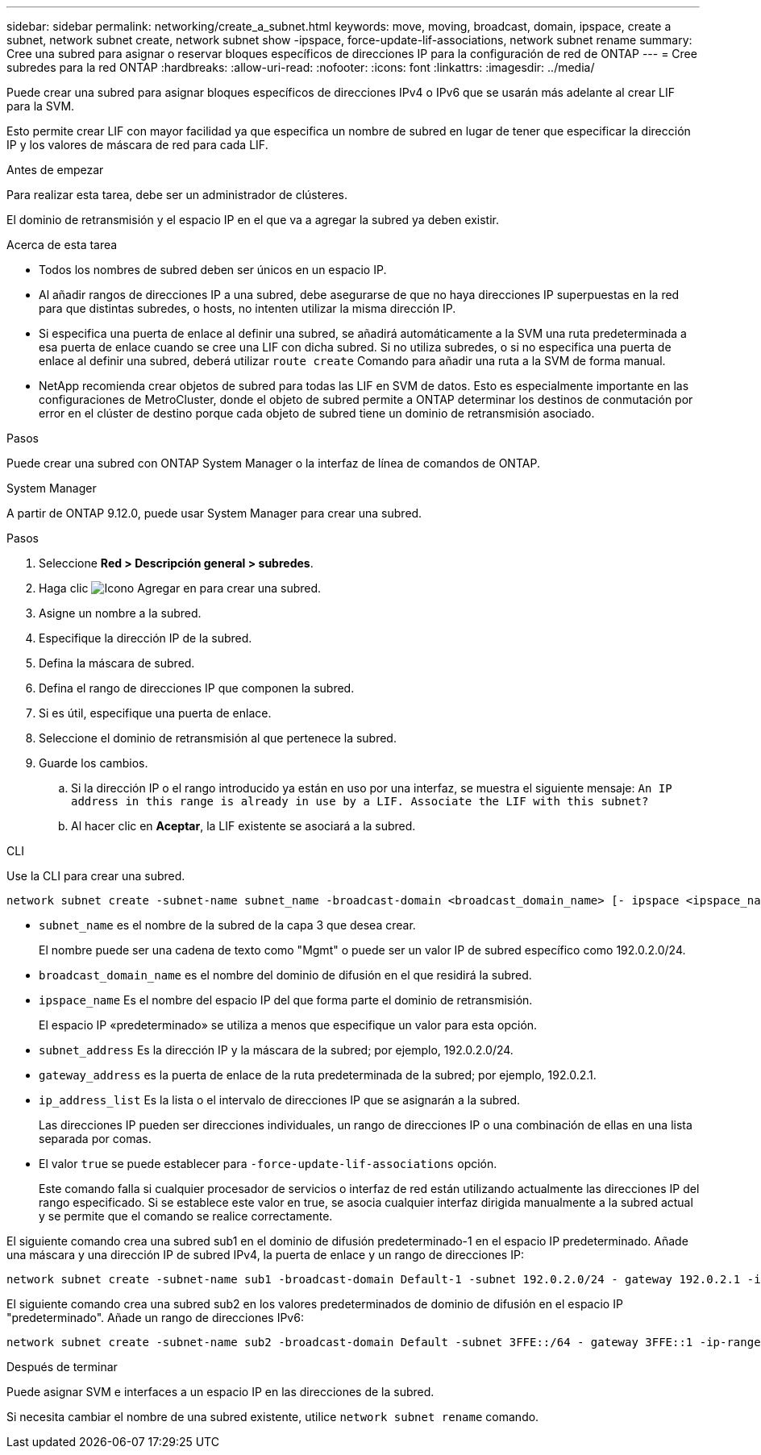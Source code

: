 ---
sidebar: sidebar 
permalink: networking/create_a_subnet.html 
keywords: move, moving, broadcast, domain, ipspace, create a subnet, network subnet create, network subnet show -ipspace, force-update-lif-associations, network subnet rename 
summary: Cree una subred para asignar o reservar bloques específicos de direcciones IP para la configuración de red de ONTAP 
---
= Cree subredes para la red ONTAP
:hardbreaks:
:allow-uri-read: 
:nofooter: 
:icons: font
:linkattrs: 
:imagesdir: ../media/


[role="lead"]
Puede crear una subred para asignar bloques específicos de direcciones IPv4 o IPv6 que se usarán más adelante al crear LIF para la SVM.

Esto permite crear LIF con mayor facilidad ya que especifica un nombre de subred en lugar de tener que especificar la dirección IP y los valores de máscara de red para cada LIF.

.Antes de empezar
Para realizar esta tarea, debe ser un administrador de clústeres.

El dominio de retransmisión y el espacio IP en el que va a agregar la subred ya deben existir.

.Acerca de esta tarea
* Todos los nombres de subred deben ser únicos en un espacio IP.
* Al añadir rangos de direcciones IP a una subred, debe asegurarse de que no haya direcciones IP superpuestas en la red para que distintas subredes, o hosts, no intenten utilizar la misma dirección IP.
* Si especifica una puerta de enlace al definir una subred, se añadirá automáticamente a la SVM una ruta predeterminada a esa puerta de enlace cuando se cree una LIF con dicha subred. Si no utiliza subredes, o si no especifica una puerta de enlace al definir una subred, deberá utilizar `route create` Comando para añadir una ruta a la SVM de forma manual.
* NetApp recomienda crear objetos de subred para todas las LIF en SVM de datos. Esto es especialmente importante en las configuraciones de MetroCluster, donde el objeto de subred permite a ONTAP determinar los destinos de conmutación por error en el clúster de destino porque cada objeto de subred tiene un dominio de retransmisión asociado.


.Pasos
Puede crear una subred con ONTAP System Manager o la interfaz de línea de comandos de ONTAP.

[role="tabbed-block"]
====
.System Manager
--
A partir de ONTAP 9.12.0, puede usar System Manager para crear una subred.

.Pasos
. Seleccione *Red > Descripción general > subredes*.
. Haga clic image:icon_add.gif["Icono Agregar"] en para crear una subred.
. Asigne un nombre a la subred.
. Especifique la dirección IP de la subred.
. Defina la máscara de subred.
. Defina el rango de direcciones IP que componen la subred.
. Si es útil, especifique una puerta de enlace.
. Seleccione el dominio de retransmisión al que pertenece la subred.
. Guarde los cambios.
+
.. Si la dirección IP o el rango introducido ya están en uso por una interfaz, se muestra el siguiente mensaje:
`An IP address in this range is already in use by a LIF. Associate the LIF with this subnet?`
.. Al hacer clic en *Aceptar*, la LIF existente se asociará a la subred.




--
.CLI
--
Use la CLI para crear una subred.

....
network subnet create -subnet-name subnet_name -broadcast-domain <broadcast_domain_name> [- ipspace <ipspace_name>] -subnet <subnet_address> [-gateway <gateway_address>] [-ip-ranges <ip_address_list>] [-force-update-lif-associations <true>]
....
* `subnet_name` es el nombre de la subred de la capa 3 que desea crear.
+
El nombre puede ser una cadena de texto como "Mgmt" o puede ser un valor IP de subred específico como 192.0.2.0/24.

* `broadcast_domain_name` es el nombre del dominio de difusión en el que residirá la subred.
* `ipspace_name` Es el nombre del espacio IP del que forma parte el dominio de retransmisión.
+
El espacio IP «predeterminado» se utiliza a menos que especifique un valor para esta opción.

* `subnet_address` Es la dirección IP y la máscara de la subred; por ejemplo, 192.0.2.0/24.
* `gateway_address` es la puerta de enlace de la ruta predeterminada de la subred; por ejemplo, 192.0.2.1.
* `ip_address_list` Es la lista o el intervalo de direcciones IP que se asignarán a la subred.
+
Las direcciones IP pueden ser direcciones individuales, un rango de direcciones IP o una combinación de ellas en una lista separada por comas.

* El valor `true` se puede establecer para `-force-update-lif-associations` opción.
+
Este comando falla si cualquier procesador de servicios o interfaz de red están utilizando actualmente las direcciones IP del rango especificado. Si se establece este valor en true, se asocia cualquier interfaz dirigida manualmente a la subred actual y se permite que el comando se realice correctamente.



El siguiente comando crea una subred sub1 en el dominio de difusión predeterminado-1 en el espacio IP predeterminado. Añade una máscara y una dirección IP de subred IPv4, la puerta de enlace y un rango de direcciones IP:

....
network subnet create -subnet-name sub1 -broadcast-domain Default-1 -subnet 192.0.2.0/24 - gateway 192.0.2.1 -ip-ranges 192.0.2.1-192.0.2.100, 192.0.2.122
....
El siguiente comando crea una subred sub2 en los valores predeterminados de dominio de difusión en el espacio IP "predeterminado". Añade un rango de direcciones IPv6:

....
network subnet create -subnet-name sub2 -broadcast-domain Default -subnet 3FFE::/64 - gateway 3FFE::1 -ip-ranges "3FFE::10-3FFE::20"
....
.Después de terminar
Puede asignar SVM e interfaces a un espacio IP en las direcciones de la subred.

Si necesita cambiar el nombre de una subred existente, utilice `network subnet rename` comando.

--
====